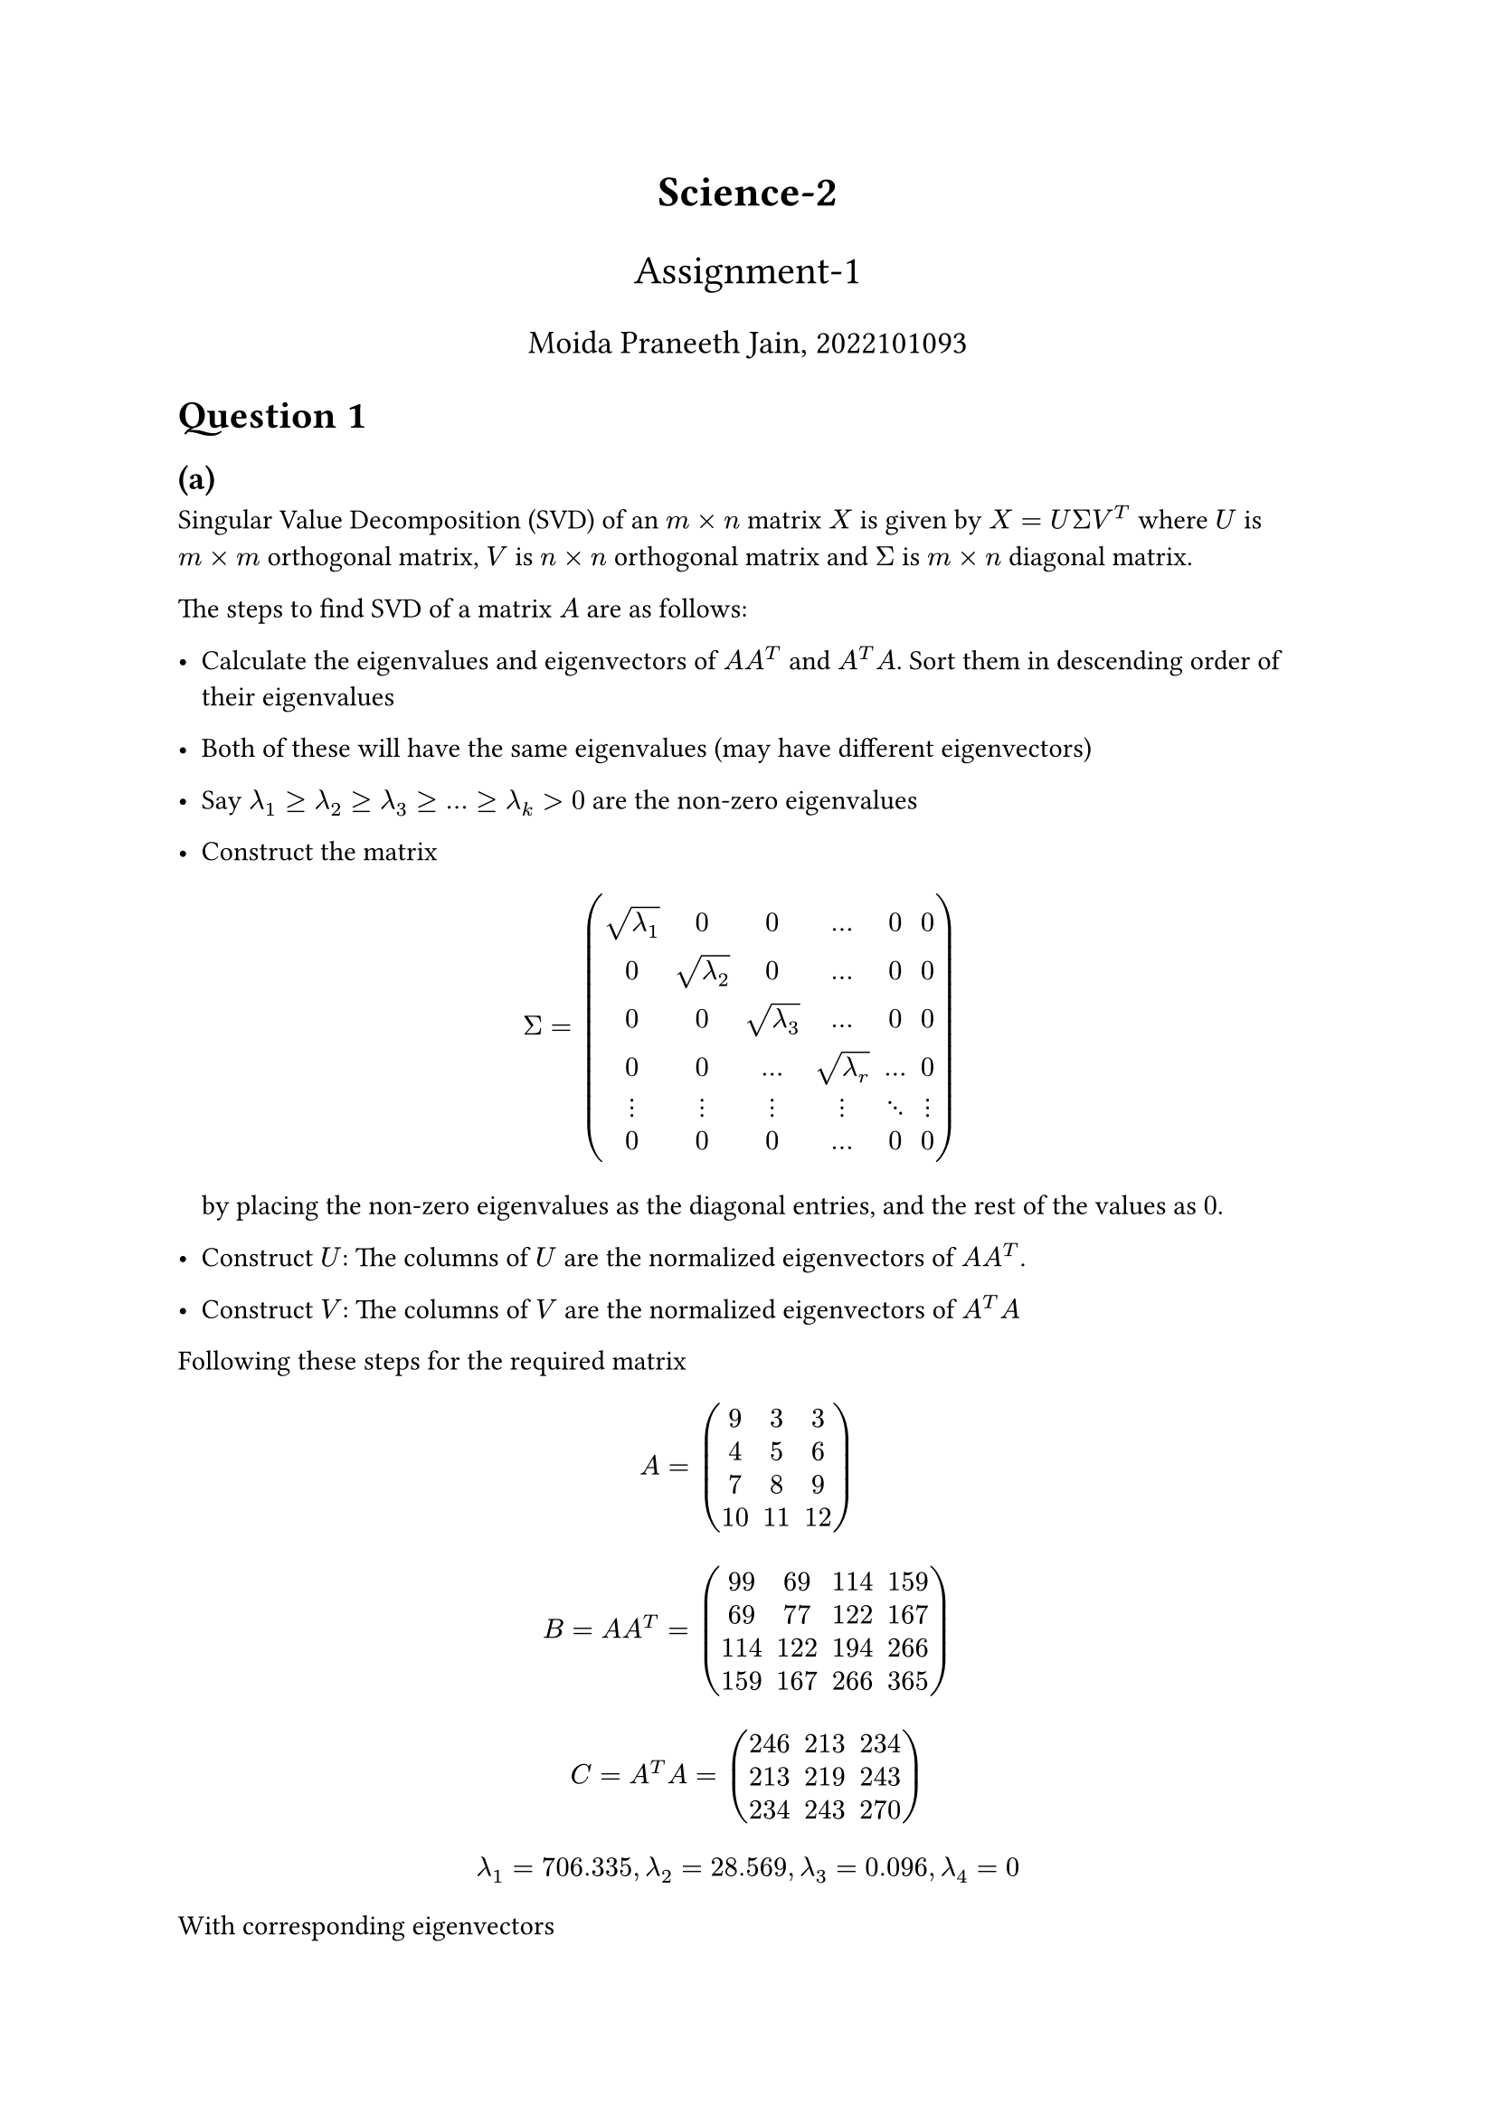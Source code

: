 #align(center, text(17pt)[*Science-2*])
#align(center, text(16pt)[Assignment-1])
#align(center, text(13pt)[Moida Praneeth Jain, 2022101093])

#show raw: it => block(
  fill: rgb("#000000"),
  inset: 16pt,
  radius: 5pt,
  text(fill: rgb("#ffffff"), it)
)

= Question 1
== (a)
Singular Value Decomposition (SVD) of an $m times n$ matrix $X$ is given by $X = U Sigma V^T$ where $U$ is $m times m$ orthogonal matrix, $V$ is $n times n$ orthogonal matrix and $Sigma$ is $m times n$ diagonal matrix.

The steps to find SVD of a matrix $A$ are as follows:
- Calculate the eigenvalues and eigenvectors of $A A^T$ and $A^T A$. Sort them in descending order of their eigenvalues
- Both of these will have the same eigenvalues (may have different eigenvectors)
- Say $lambda_1 >= lambda_2 >= lambda_3 >= ... >= lambda_k > 0$ are the non-zero eigenvalues
- Construct the matrix 
  $ 
  Sigma = mat(sqrt(lambda_1), 0, 0, dots, 0, 0; 
              0, sqrt(lambda_2), 0 , dots, 0, 0;
              0, 0, sqrt(lambda_3), dots, 0, 0;
              0, 0, dots, sqrt(lambda_r), dots, 0;
              dots.v, dots.v, dots.v, dots.v, dots.down, dots.v;
              0, 0, 0, dots, 0, 0;
              )
  $
  by placing the non-zero eigenvalues as the diagonal entries, and the rest of the values as $0$.

- Construct $U$: The columns of $U$ are the normalized eigenvectors of $A A^T$.
- Construct $V$: The columns of $V$ are the normalized eigenvectors of $A^T A$

Following these steps for the required matrix $ A = mat(9, 3, 3; 4, 5, 6; 7, 8, 9; 10, 11, 12) $

$ B = A A^T = mat(99,   69,  114,  159;
  69,   77,  122,  167;
 114,  122,  194,  266;
 159,  167,  266,  365;) $

$ C = A^T A  = mat(
246,  213,  234;
 213,  219,  243;
 234,  243,  270;
) $

$ lambda_1 = 706.335, lambda_2 = 28.569, lambda_3 = 0.096, lambda_4 = 0 $

With corresponding eigenvectors
$ b_1 = mat(-0.32;-0.33;-0.52;-0.72), b_2 = mat(0.94; -0.21; -0.2; -0.18), b_3 = mat(0.11; 0.83; 0.15; -0.53), b_4 = mat(0; 0.41; -0.82; 0.41) $
$ c_1 = mat(-0.57; -0.55; -0.61), c_2 = mat(0.82; -0.34; -0.45), c_3 = mat(0.04; -0.76; 0.65) $
$ Sigma = mat(26.57695941,  0,          0;
  0,         5.34498755 , 0  ;
  0,          0,          0.31038172;
  0,          0,          0,        ;) $
$ U =  mat(-0.32,   0.94,   0.11, 0;
 -0.33,  -0.21,   0.83, 0.41;
 -0.52,  -0.2 ,   0.15, -0.82;
 -0.72,  -0.18,  -0.53, 0.41;) $


$ V^T = mat(-0.57,  -0.55,  -0.61;
  0.82,  -0.34,  -0.45;
  0.04,  -0.76,   0.65;) $

The calculation can alternatively be performed through the following code snipped:

```py
import numpy as np
inp = np.matrix([[9, 3, 3], [4, 5, 6], [7, 8, 9], [10, 11, 12]])

U, d, V_T = np.linalg.svd(inp)
D = np.vstack(
    (*np.diag(d), *[np.zeros(V_T.shape[0]) for _ in range(U.shape[0] - V_T.shape[0])])
)

print(U)
print(D)
print(V_T)
print(U.dot(D).dot(V_T))
```
== (b)

Consider a matrix $A$ that has a standard diagonalization ($A$ is diagonalizable). $A$ must be a square matrix. 
$ A = P D P^(-1) $
$ A = U Sigma V^T $
For this matrix to have the same decompositions, we must have $ P = U space space space D = Sigma space space space P^(-1) = V^T $

Now, consider 
$ A^T = (U Sigma V^T)^T $
$ A^T = V^T^T Sigma^T U^T $
Since $Sigma$ is a diagonal matrix, we have $Sigma = Sigma^T$
$ A^T = V^T^T Sigma U^T $
$ A^T = (P^(-1))^T D P^T $
Since $U$ is orthogonal, we have $U^T = U^(-1)$, and since $U = P$, $P^T = P^(-1)$
$ A^T = P^T^T D P^(-1) $
$ A^T = P D P^(-1) $
$ A^T = A $

Therefore, for SVD and standard diagonalization of a matrix to give the same results, the matrix must by *symmetric*

= Question 2
== (a)
Kinetic Energy T = $1/2 m dot(x)^2 + 1/2 m dot(y)^2$

Potential Energy V = $1/2 k_1 x^2 + 1/2 k_1 y^2 + 1/2 k_2 (x-y)^2$

Lagragian $L = T - V$
$ L = 1/2 m dot(x)^2 + 1/2 m dot(y)^2 - 1/2 k_1 x^2 - 1/2 k_1 y^2 - 1/2 k_2 (x-y)^2 $

Lagrange Equation
$ d/(d t) (diff L)/(diff dot(q_i)) - (diff L)/(diff q_i) = 0 $

For $q_i = x$
$  $